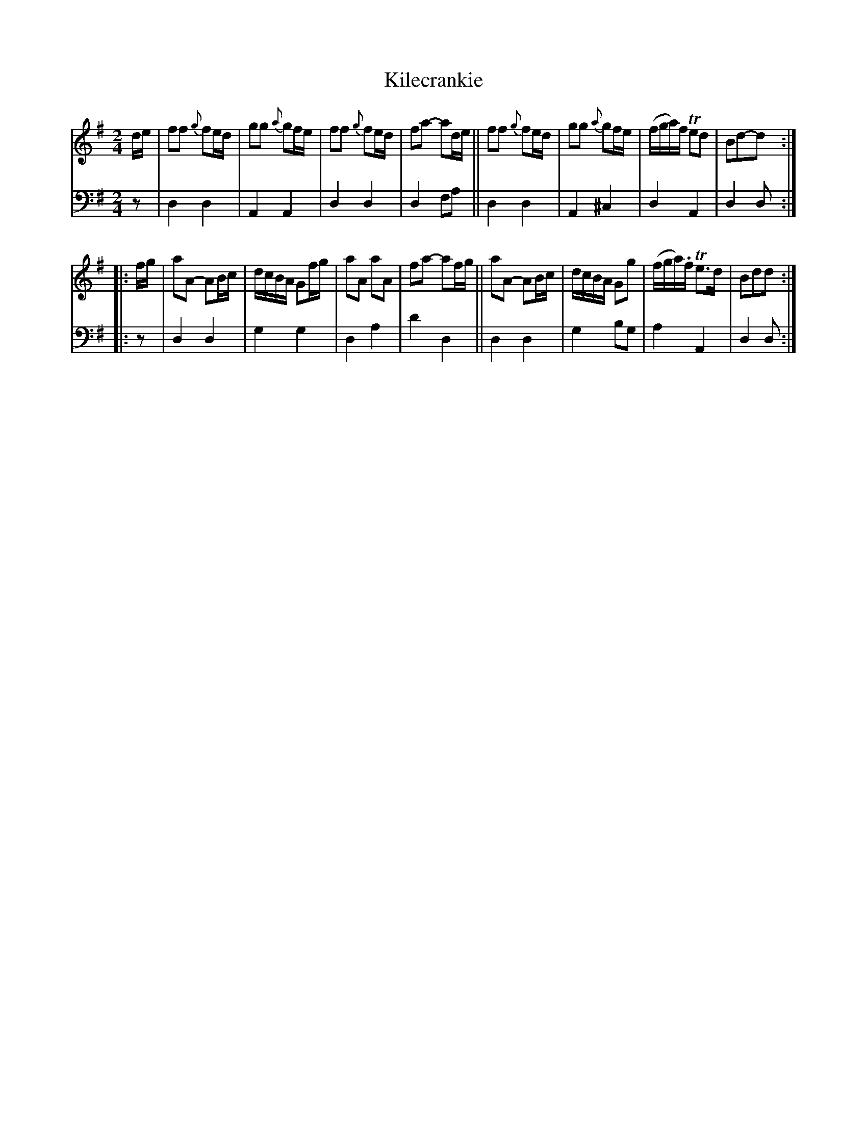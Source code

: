 X: 1262
T: Kilecrankie
%R: reel
B: Niel Gow & Sons "A Collection of Strathspey Reels, etc." v.1 p.26 #2
Z: 2022 John Chambers <jc:trillian.mit.edu>
M: 2/4
L: 1/16
K: Dmix
% - - - - - - - - - -
V: 1 staves=2
de |\
f2f2 {g}f2ed | g2g2 {a}g2fe | f2f2 {g}f2ed | f2a2- a2de ||\
f2f2 {g}f2ed | g2g2 {a}g2fe | (fga)f Te2d2 | B2d2-d2 :|
|: fg |\
a2A2- A2Bc | dcBA G2fg | a2A2 a2A2 | f2a2- a2fg ||\
a2A2- A2Bc | dcBA G2g2 | (fga).f Te3d | B2d2d2 :|
% - - - - - - - - - -
% Voice 2 preserves the staff layout in the book.
V: 2 clef=bass middle=d
z2 | d4 d4 | A4 A4 | d4 d4 | d4 f2a2 || d4 d4 | A4 ^c4 | d4 A4 | d4 d2 :||: z2 |
d4 d4 | g4 g4 | d4 a4 | d'4 d4 || d4 d4 | g4 b2g2 | a4 A4 | d4 d2 :| 
